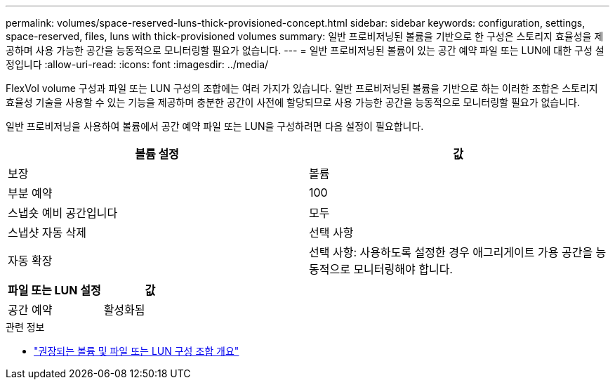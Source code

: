---
permalink: volumes/space-reserved-luns-thick-provisioned-concept.html 
sidebar: sidebar 
keywords: configuration, settings, space-reserved, files, luns with thick-provisioned volumes 
summary: 일반 프로비저닝된 볼륨을 기반으로 한 구성은 스토리지 효율성을 제공하며 사용 가능한 공간을 능동적으로 모니터링할 필요가 없습니다. 
---
= 일반 프로비저닝된 볼륨이 있는 공간 예약 파일 또는 LUN에 대한 구성 설정입니다
:allow-uri-read: 
:icons: font
:imagesdir: ../media/


[role="lead"]
FlexVol volume 구성과 파일 또는 LUN 구성의 조합에는 여러 가지가 있습니다. 일반 프로비저닝된 볼륨을 기반으로 하는 이러한 조합은 스토리지 효율성 기술을 사용할 수 있는 기능을 제공하며 충분한 공간이 사전에 할당되므로 사용 가능한 공간을 능동적으로 모니터링할 필요가 없습니다.

일반 프로비저닝을 사용하여 볼륨에서 공간 예약 파일 또는 LUN을 구성하려면 다음 설정이 필요합니다.

[cols="2*"]
|===
| 볼륨 설정 | 값 


 a| 
보장
 a| 
볼륨



 a| 
부분 예약
 a| 
100



 a| 
스냅숏 예비 공간입니다
 a| 
모두



 a| 
스냅샷 자동 삭제
 a| 
선택 사항



 a| 
자동 확장
 a| 
선택 사항: 사용하도록 설정한 경우 애그리게이트 가용 공간을 능동적으로 모니터링해야 합니다.

|===
[cols="2*"]
|===
| 파일 또는 LUN 설정 | 값 


 a| 
공간 예약
 a| 
활성화됨

|===
.관련 정보
* link:recommended-volume-lun-config-combinations-concept.html["권장되는 볼륨 및 파일 또는 LUN 구성 조합 개요"]

